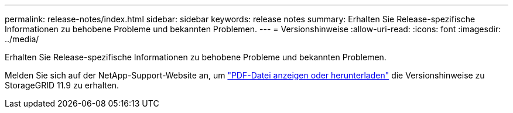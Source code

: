 ---
permalink: release-notes/index.html 
sidebar: sidebar 
keywords: release notes 
summary: Erhalten Sie Release-spezifische Informationen zu behobene Probleme und bekannten Problemen. 
---
= Versionshinweise
:allow-uri-read: 
:icons: font
:imagesdir: ../media/


[role="lead"]
Erhalten Sie Release-spezifische Informationen zu behobene Probleme und bekannten Problemen.

Melden Sie sich auf der NetApp-Support-Website an, um https://library.netapp.com/ecm/ecm_download_file/ECMLP3330064["PDF-Datei anzeigen oder herunterladen"^] die Versionshinweise zu StorageGRID 11.9 zu erhalten.

